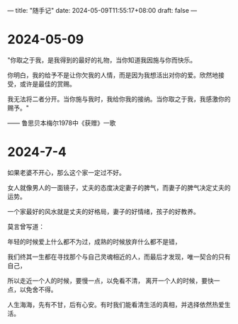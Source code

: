 ---
title: "随手记"
date: 2024-05-09T11:55:17+08:00
draft: false
---

* 2024-05-09

"你取之于我，是我得到的最好的礼物，当你知道我因施与你而快乐。

你明白，我的给予不是让你欠我的人情，而是因为我想活出对你的爱。欣然地接受，或许是最佳的赏赐。

我无法将二者分开。当你施与我时，我给你我的接纳。当你取之于我，我感激你的赐予。"

—— 鲁思贝本梅尔1978中《获赠》一歌

* 2024-7-4

 如果老婆不开心，那么这个家一定过不好。
 
 女人就像男人的一面镜子，丈夫的态度决定妻子的脾气，而妻子的脾气决定丈夫的运势。
 
 一个家最好的风水就是丈夫的好格局，妻子的好情绪，孩子的好教养。
 
 莫言曾写道：
 
   年轻的时候爱上什么都不为过，成熟的时候放弃什么都不是错，
   
   我们终其一生都在寻找那个与自己灵魂相近的人，而最后才发现，唯一契合的只有自己，
   
   所以走近一个人的时候，要慢一点，以免看不清，   离开一个人的时候，要快一点，以免舍不得。
   
   人生海海，先有不甘，后有心安。有时我们能看清生活的真相，并选择依然热爱生活。
